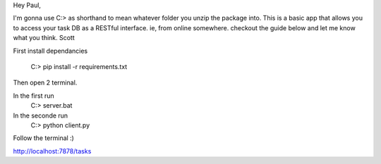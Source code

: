 Hey Paul,

I'm gonna use C:\> as shorthand to mean whatever folder you unzip
the package into. This is a basic app that allows you to access 
your task DB as a RESTful interface. ie, from online somewhere.
checkout the guide below and let me know what you think. Scott


First install dependancies

   C:\> pip install -r requirements.txt

Then open 2 terminal. 

In the first run 
    C:\> server.bat

In the seconde run 
    C:\> python client.py

Follow the terminal :)

http://localhost:7878/tasks 

